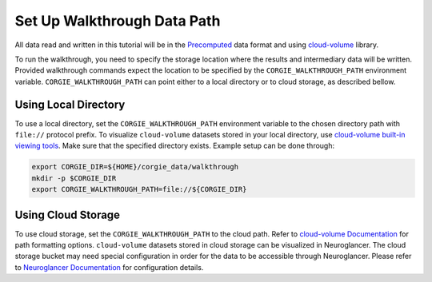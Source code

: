 Set Up Walkthrough Data Path 
============================

All data read and written in this tutorial will be in the `Precomputed <https://github.com/google/neuroglancer/blob/master/src/neuroglancer/datasource/precomputed/README.md>`_ data format and using 
`cloud-volume <https://github.com/seung-lab/cloud-volume>`_ library. 

To run the walkthrough, you need to specify the storage location where the results and intermediary data will be written. 
Provided walkthrough commands expect the location to be specified by the ``CORGIE_WALKTHROUGH_PATH`` environment variable.
``CORGIE_WALKTHROUGH_PATH`` can point either to a local directory or to cloud storage, as described bellow. 


Using Local Directory
---------------------
To use a local directory, set the ``CORGIE_WALKTHROUGH_PATH`` environment variable to the chosen directory path with ``file://`` 
protocol prefix. To visualize ``cloud-volume`` datasets stored in your local directory, use 
`cloud-volume built-in viewing tools <https://github.com/seung-lab/cloud-volume#viewing-a-precomputed-volume-on-disk>`_.
Make sure that the specified directory exists. Example setup can be done through:

.. code:: bash

    export CORGIE_DIR=${HOME}/corgie_data/walkthrough
    mkdir -p $CORGIE_DIR
    export CORGIE_WALKTHROUGH_PATH=file://${CORGIE_DIR}



Using Cloud Storage 
-------------------
To use cloud storage, set the ``CORGIE_WALKTHROUGH_PATH`` to the cloud path. Refer to `cloud-volume Documentation <https://github.com/seung-lab/cloud-volume>`_
for path formatting options. ``cloud-volume`` datasets stored in cloud storage can be visualized in Neuroglancer. The cloud storage bucket may need special configuration in order for the data to be accessible through Neuroglancer. Please refer to `Neuroglancer Documentation <https://github.com/google/neuroglancer>`_ for configuration details.



